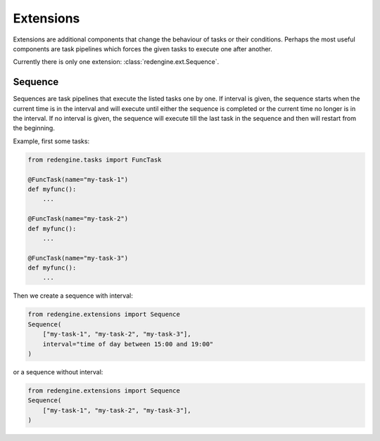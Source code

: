 Extensions
==========

Extensions are additional components that 
change the behaviour of tasks or their 
conditions. Perhaps the most useful components
are task pipelines which forces the given tasks
to execute one after another. 

Currently there is only one extension: 
:class:`redengine.ext.Sequence`.

Sequence
--------

Sequences are task pipelines that execute the listed
tasks one by one. If interval is given, the sequence
starts when the current time is in the interval and 
will execute until either the sequence is completed
or the current time no longer is in the interval.
If no interval is given, the sequence will execute 
till the last task in the sequence and then will 
restart from the beginning.

Example, first some tasks:

.. code-block:: python

    from redengine.tasks import FuncTask

    @FuncTask(name="my-task-1")
    def myfunc():
        ...

    @FuncTask(name="my-task-2")
    def myfunc():
        ...

    @FuncTask(name="my-task-3")
    def myfunc():
        ...

Then we create a sequence with interval:

.. code-block:: python

    from redengine.extensions import Sequence
    Sequence(
        ["my-task-1", "my-task-2", "my-task-3"], 
        interval="time of day between 15:00 and 19:00"
    )

or a sequence without interval:

.. code-block:: python

    from redengine.extensions import Sequence
    Sequence(
        ["my-task-1", "my-task-2", "my-task-3"], 
    )
